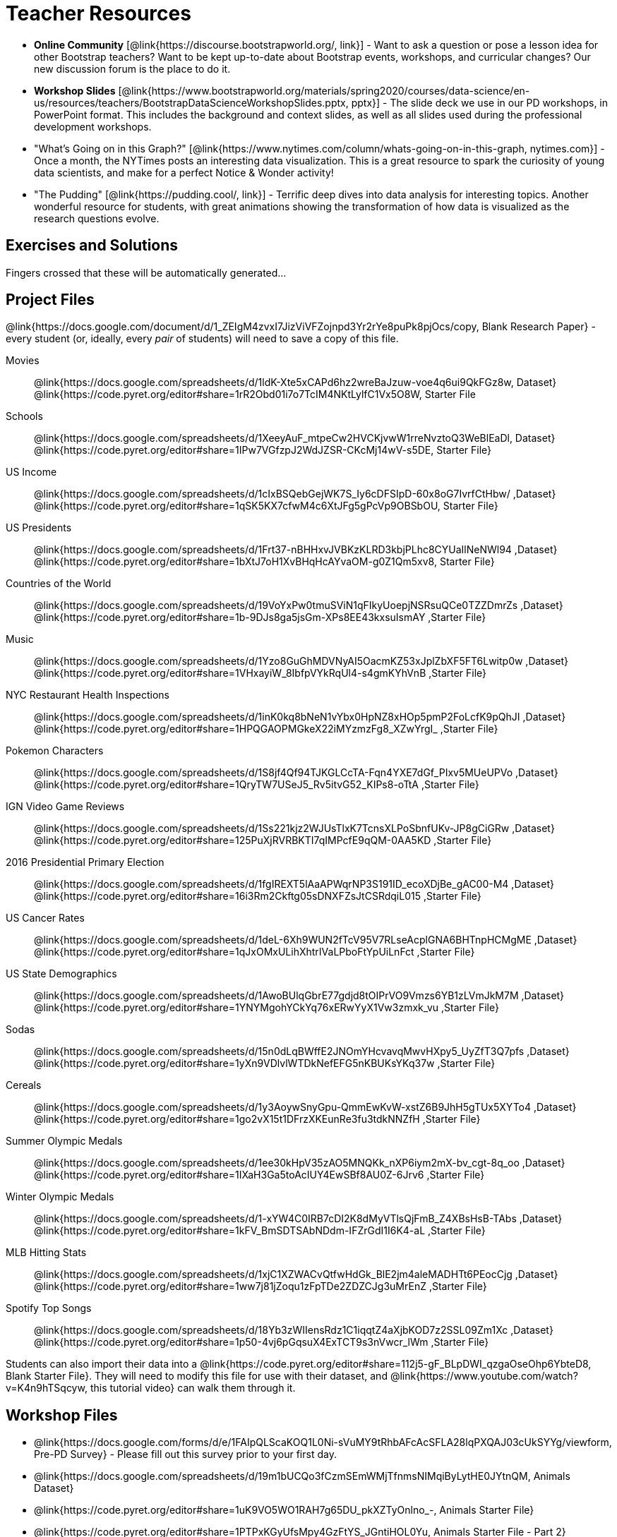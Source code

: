 ++++
<style>
.DatasetsAndStarterFiles dt, .DatasetsAndStarterFiles dd{
}

.DatasetsAndStarterFiles dd{
}
</style>
++++

= Teacher Resources

- *Online Community* [@link{https://discourse.bootstrapworld.org/, link}] - Want to ask a question or pose a lesson idea for other Bootstrap teachers? Want to be kept up-to-date about Bootstrap events, workshops, and curricular changes? Our new discussion forum is the place to do it.

- *Workshop Slides* [@link{https://www.bootstrapworld.org/materials/spring2020/courses/data-science/en-us/resources/teachers/BootstrapDataScienceWorkshopSlides.pptx, pptx}] - The slide deck we use in our PD workshops, in PowerPoint format. This includes the background and context slides, as well as all slides used during the professional development workshops.

- "What's Going on in this Graph?" [@link{https://www.nytimes.com/column/whats-going-on-in-this-graph, nytimes.com}] - Once a month, the NYTimes posts an interesting data visualization. This is a great resource to spark the curiosity of young data scientists, and make for a perfect Notice &amp; Wonder activity!

- "The Pudding" [@link{https://pudding.cool/, link}] - Terrific deep dives into data analysis for interesting topics. Another wonderful resource for students, with great animations showing the transformation of how data is visualized as the research questions evolve.

== Exercises and Solutions
Fingers crossed that these will be automatically generated...
 
== Project Files

@link{https://docs.google.com/document/d/1_ZEIgM4zvxI7JizViVFZojnpd3Yr2rYe8puPk8pjOcs/copy, Blank Research Paper} - every student (or, ideally, every __pair__ of students) will need to save a copy of this file.

[.DatasetsAndStarterFiles]
Movies::
	@link{https://docs.google.com/spreadsheets/d/1ldK-Xte5xCAPd6hz2wreBaJzuw-voe4q6ui9QkFGz8w, Dataset}
	@link{https://code.pyret.org/editor#share=1rR2Obd01i7o7TcIM4NKtLylfC1Vx5O8W, Starter File
Schools::
	@link{https://docs.google.com/spreadsheets/d/1XeeyAuF_mtpeCw2HVCKjvwW1rreNvztoQ3WeBlEaDl, Dataset}
	@link{https://code.pyret.org/editor#share=1IPw7VGfzpJ2WdJZSR-CKcMj14wV-s5DE, Starter File}
US Income::
	@link{https://docs.google.com/spreadsheets/d/1cIxBSQebGejWK7S_Iy6cDFSIpD-60x8oG7IvrfCtHbw/ ,Dataset}
	@link{https://code.pyret.org/editor#share=1qSK5KX7cfwM4c6XtJFg5gPcVp9OBSbOU, Starter File}
US Presidents::
	@link{https://docs.google.com/spreadsheets/d/1Frt37-nBHHxvJVBKzKLRD3kbjPLhc8CYUaIlNeNWl94 ,Dataset}
	@link{https://code.pyret.org/editor#share=1bXtJ7oH1XvBHqHcAYvaOM-g0Z1Qm5xv8, Starter File}
Countries of the World::
	@link{https://docs.google.com/spreadsheets/d/19VoYxPw0tmuSViN1qFIkyUoepjNSRsuQCe0TZZDmrZs ,Dataset}
	@link{https://code.pyret.org/editor#share=1b-9DJs8ga5jsGm-XPs8EE43kxsuIsmAY ,Starter File}
Music::
	@link{https://docs.google.com/spreadsheets/d/1Yzo8GuGhMDVNyAI5OacmKZ53xJplZbXF5FT6Lwitp0w ,Dataset}
	@link{https://code.pyret.org/editor#share=1VHxayiW_8IbfpVYkRqUl4-s4gmKYhVnB ,Starter File}
NYC Restaurant Health Inspections::
	@link{https://docs.google.com/spreadsheets/d/1inK0kq8bNeN1vYbx0HpNZ8xHOp5pmP2FoLcfK9pQhJI ,Dataset}
	@link{https://code.pyret.org/editor#share=1HPQGAOPMGkeX22iMYzmzFg8_XZwYrgI_ ,Starter File}
Pokemon Characters::
	@link{https://docs.google.com/spreadsheets/d/1S8jf4Qf94TJKGLCcTA-Fqn4YXE7dGf_PIxv5MUeUPVo ,Dataset}
	@link{https://code.pyret.org/editor#share=1QryTW7USeJ5_Rv5itvG52_KIPs8-oTtA ,Starter File}
IGN Video Game Reviews::
	@link{https://docs.google.com/spreadsheets/d/1Ss221kjz2WJUsTlxK7TcnsXLPoSbnfUKv-JP8gCiGRw ,Dataset}
	@link{https://code.pyret.org/editor#share=125PuXjRVRBKTI7qIMPcfE9qQM-0AA5KD ,Starter File}
2016 Presidential Primary Election::
	@link{https://docs.google.com/spreadsheets/d/1fgIREXT5lAaAPWqrNP3S191ID_ecoXDjBe_gAC00-M4 ,Dataset}
	@link{https://code.pyret.org/editor#share=16i3Rm2Ckftg05sDNXFZsJtCSRdqiL015 ,Starter File}
US Cancer Rates::
	@link{https://docs.google.com/spreadsheets/d/1deL-6Xh9WUN2fTcV95V7RLseAcplGNA6BHTnpHCMgME ,Dataset}
	@link{https://code.pyret.org/editor#share=1qJxOMxULihXhtrIVaLPboFtYpUiLnFct ,Starter File}
US State Demographics::
	@link{https://docs.google.com/spreadsheets/d/1AwoBUlqGbrE77gdjd8tOIPrVO9Vmzs6YB1zLVmJkM7M ,Dataset}
	@link{https://code.pyret.org/editor#share=1YNYMgohYCkYq76xERwYyX1Vw3zmxk_vu ,Starter File}
Sodas::
	@link{https://docs.google.com/spreadsheets/d/15n0dLqBWffE2JNOmYHcvavqMwvHXpy5_UyZfT3Q7pfs ,Dataset}
	@link{https://code.pyret.org/editor#share=1yXn9VDlvlWTDkNefEFG5nKBUKsYKq37w ,Starter File}
Cereals::
	@link{https://docs.google.com/spreadsheets/d/1y3AoywSnyGpu-QmmEwKvW-xstZ6B9JhH5gTUx5XYTo4 ,Dataset}
	@link{https://code.pyret.org/editor#share=1go2vX15t1DFrzXKEunRe3fu3tdkNNZfH ,Starter File}
Summer Olympic Medals::
	@link{https://docs.google.com/spreadsheets/d/1ee30kHpV35zAO5MNQKk_nXP6iym2mX-bv_cgt-8q_oo ,Dataset}
	@link{https://code.pyret.org/editor#share=1IXaH3Ga5toAcIUY4EwSBf8AU0Z-6Jrv6 ,Starter File}
Winter Olympic Medals::
	@link{https://docs.google.com/spreadsheets/d/1-xYW4C0IRB7cDI2K8dMyVTlsQjFmB_Z4XBsHsB-TAbs ,Dataset}
	@link{https://code.pyret.org/editor#share=1kFV_BmSDTSAbNDdm-IFZrGdI1I6K4-aL ,Starter File}
MLB Hitting Stats::
	@link{https://docs.google.com/spreadsheets/d/1xjC1XZWACvQtfwHdGk_BlE2jm4aleMADHTt6PEocCjg ,Dataset}
	@link{https://code.pyret.org/editor#share=1ww7j81jZoqu1zFpTDe2ZDZCJg3uMrEnZ ,Starter File}
Spotify Top Songs::
	@link{https://docs.google.com/spreadsheets/d/18Yb3zWIIensRdz1C1iqqtZ4aXjbKOD7z2SSL09Zm1Xc ,Dataset}
	@link{https://code.pyret.org/editor#share=1p50-4vj6pGqsuX4ExTCT9s3nVwcr_lWm ,Starter File}

Students can also import their data into a @link{https://code.pyret.org/editor#share=112j5-gF_BLpDWI_qzgaOseOhp6YbteD8, Blank Starter File}. They will need to modify this file for use with their dataset, and @link{https://www.youtube.com/watch?v=K4n9hTSqcyw, this tutorial video} can walk them through it.

== Workshop Files
- @link{https://docs.google.com/forms/d/e/1FAIpQLScaKOQ1L0Ni-sVuMY9tRhbAFcAcSFLA28lqPXQAJ03cUkSYYg/viewform, Pre-PD Survey} - Please fill out this survey prior to your first day.
- @link{https://docs.google.com/spreadsheets/d/19m1bUCQo3fCzmSEmWMjTfnmsNIMqiByLytHE0JYtnQM, Animals Dataset}
- @link{https://code.pyret.org/editor#share=1uK9VO5WO1RAH7g65DU_pkXZTyOnlno_-, Animals Starter File}
- @link{https://code.pyret.org/editor#share=1PTPxKGyUfsMpy4GzFtYS_JGntiHOL0Yu, Animals Starter File - Part 2}
- @link{https://code.pyret.org/editor#share=1VVz4l0P6GLwbcpYyAGYJuRgBxj69R52Z, the Trust-but-Verify Starter File}
- @link{https://www.geogebra.org/m/ZcVIxKtF, Playing with Predictors}
- @link{https://docs.google.com/forms/d/e/1FAIpQLSfj24nCBA18zvjK19OwS_DZfwFZpHoPtPcd-2ADiUDfevkaSA/viewform, _Homework Submission_}
- @link{https://docs.google.com/forms/d/1Jawbr4NMpSTAb6O-Bn-dPL17_0uZt55NZqf8Z9C555E/viewform, Post-PD Survey} - Give us some feedback!